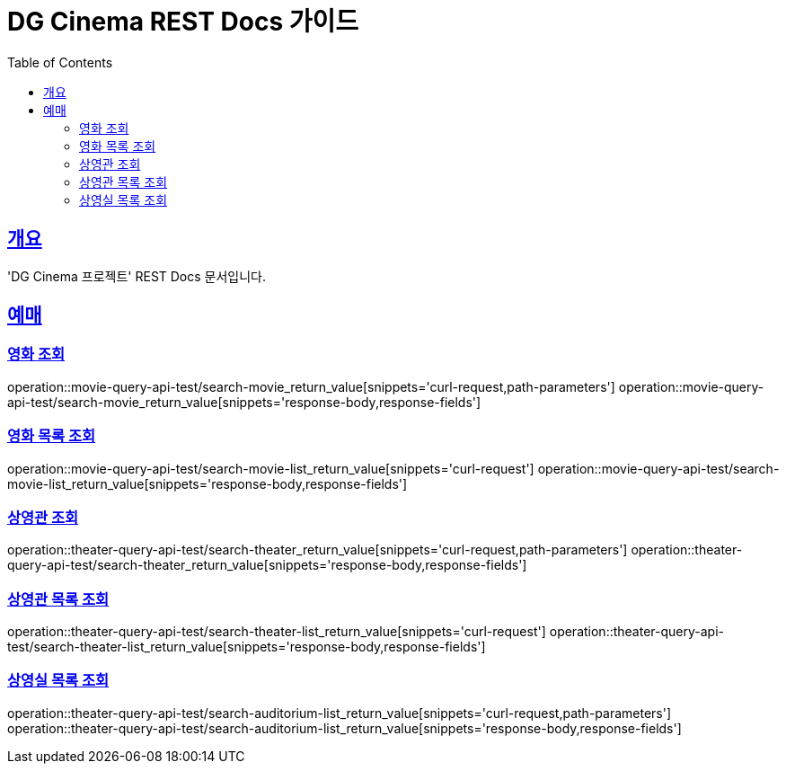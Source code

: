 = DG Cinema REST Docs 가이드
:doctype: book
:icons: font
:source-highlighter: highlightjs
:toc: left
:toclevels: 2
:sectlinks:
// :stylesdir: .asciidoctor/{css_dir_name}
// :stylesheet: style.css
:operation-curl-request-title: ######
:operation-httpie-request-title: ######
:operation-request-parameters-title: ######
:operation-path-parameters-title: ######
:operation-request-fields-title: ######
:operation-http-response-title: ######
:operation-response-body-title: ######
:operation-response-fields-title: ######

== 개요
'DG Cinema 프로젝트' REST Docs 문서입니다.

== 예매

=== 영화 조회
operation::movie-query-api-test/search-movie_return_value[snippets='curl-request,path-parameters']
operation::movie-query-api-test/search-movie_return_value[snippets='response-body,response-fields']

=== 영화 목록 조회
operation::movie-query-api-test/search-movie-list_return_value[snippets='curl-request']
operation::movie-query-api-test/search-movie-list_return_value[snippets='response-body,response-fields']

=== 상영관 조회
operation::theater-query-api-test/search-theater_return_value[snippets='curl-request,path-parameters']
operation::theater-query-api-test/search-theater_return_value[snippets='response-body,response-fields']

=== 상영관 목록 조회
operation::theater-query-api-test/search-theater-list_return_value[snippets='curl-request']
operation::theater-query-api-test/search-theater-list_return_value[snippets='response-body,response-fields']

=== 상영실 목록 조회
operation::theater-query-api-test/search-auditorium-list_return_value[snippets='curl-request,path-parameters']
operation::theater-query-api-test/search-auditorium-list_return_value[snippets='response-body,response-fields']
